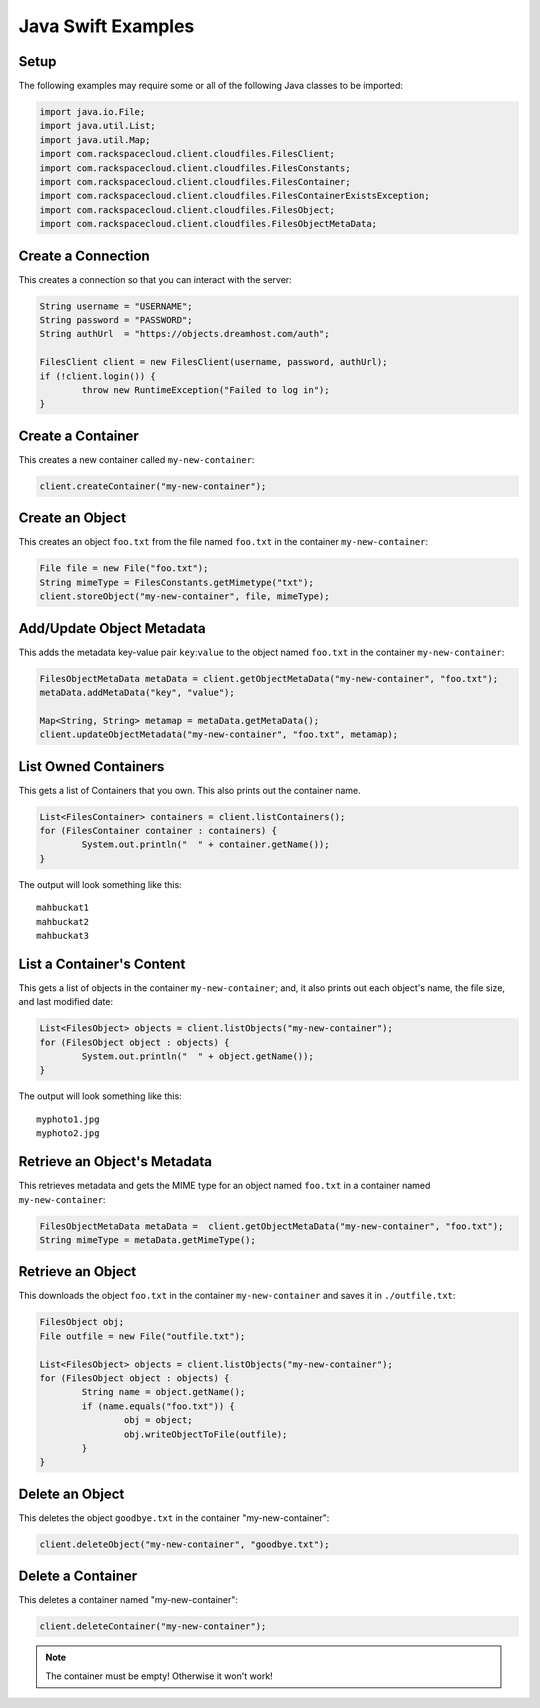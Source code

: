 .. _java_swift:

=====================
 Java Swift Examples
=====================

Setup
=====

The following examples may require some or all of the following Java
classes to be imported:

.. code-block:: java

	import java.io.File;
	import java.util.List;
	import java.util.Map;
	import com.rackspacecloud.client.cloudfiles.FilesClient;
	import com.rackspacecloud.client.cloudfiles.FilesConstants;
	import com.rackspacecloud.client.cloudfiles.FilesContainer;
	import com.rackspacecloud.client.cloudfiles.FilesContainerExistsException;
	import com.rackspacecloud.client.cloudfiles.FilesObject;
	import com.rackspacecloud.client.cloudfiles.FilesObjectMetaData;


Create a Connection
===================

This creates a connection so that you can interact with the server:

.. code-block:: java

	String username = "USERNAME";
	String password = "PASSWORD";
	String authUrl  = "https://objects.dreamhost.com/auth";

	FilesClient client = new FilesClient(username, password, authUrl);
	if (!client.login()) {
		throw new RuntimeException("Failed to log in");
	}


Create a Container
==================

This creates a new container called ``my-new-container``:

.. code-block:: java

	client.createContainer("my-new-container");


Create an Object
================

This creates an object ``foo.txt`` from the file named ``foo.txt`` in 
the container ``my-new-container``:

.. code-block:: java

	File file = new File("foo.txt");
	String mimeType = FilesConstants.getMimetype("txt");
	client.storeObject("my-new-container", file, mimeType);


Add/Update Object Metadata
==========================

This adds the metadata key-value pair ``key``:``value`` to the object named
``foo.txt`` in the container ``my-new-container``:

.. code-block:: java

	FilesObjectMetaData metaData = client.getObjectMetaData("my-new-container", "foo.txt");
	metaData.addMetaData("key", "value");

	Map<String, String> metamap = metaData.getMetaData();
	client.updateObjectMetadata("my-new-container", "foo.txt", metamap);


List Owned Containers
=====================

This gets a list of Containers that you own.
This also prints out the container name.

.. code-block:: java

	List<FilesContainer> containers = client.listContainers();
	for (FilesContainer container : containers) {
		System.out.println("  " + container.getName());
	}

The output will look something like this::

	mahbuckat1
	mahbuckat2
	mahbuckat3


List a Container's Content
==========================

This gets a list of objects in the container ``my-new-container``; and, it also 
prints out each object's name, the file size, and last modified date:

.. code-block:: java

	List<FilesObject> objects = client.listObjects("my-new-container");
	for (FilesObject object : objects) {
		System.out.println("  " + object.getName());
	}

The output will look something like this::

   myphoto1.jpg
   myphoto2.jpg


Retrieve an Object's Metadata
=============================

This retrieves metadata and gets the MIME type for an object named ``foo.txt``
in a container named ``my-new-container``:

.. code-block:: java

	FilesObjectMetaData metaData =	client.getObjectMetaData("my-new-container", "foo.txt");
	String mimeType = metaData.getMimeType();

Retrieve an Object
==================

This downloads the object ``foo.txt`` in the container ``my-new-container`` 
and saves it in ``./outfile.txt``:

.. code-block:: java

	FilesObject obj;
	File outfile = new File("outfile.txt");

	List<FilesObject> objects = client.listObjects("my-new-container");
	for (FilesObject object : objects) {
		String name = object.getName();
		if (name.equals("foo.txt")) {
			obj = object;
			obj.writeObjectToFile(outfile);
		}
	}


Delete an Object
================

This deletes the object ``goodbye.txt`` in the container "my-new-container":

.. code-block:: java

	client.deleteObject("my-new-container", "goodbye.txt");

Delete a Container
==================

This deletes a container named "my-new-container": 

.. code-block:: java

	client.deleteContainer("my-new-container");
	
.. note:: The container must be empty! Otherwise it won't work!
